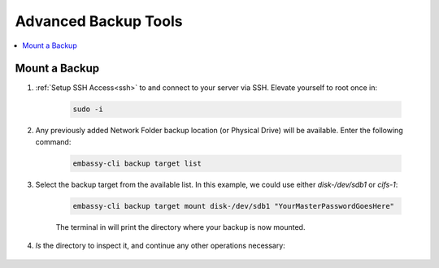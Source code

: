 .. _backup-advanced:

=====================
Advanced Backup Tools
=====================

.. contents::
  :depth: 2 
  :local:


.. _backup-mount:

Mount a Backup
--------------

#. :ref:`Setup SSH Access<ssh>` to and connect to your server via SSH.  Elevate yourself to root once in:

    .. code-block:: bash

        sudo -i

#. Any previously added Network Folder backup location (or Physical Drive) will be available.  Enter the following command:

    .. code-block:: bash

        embassy-cli backup target list

    .. figure:: /_static/images/backups/backup-target-list.png
        :width: 60%

#. Select the backup target from the available list.  In this example, we could use either `disk-/dev/sdb1` or `cifs-1`:

    .. code-block:: bash

        embassy-cli backup target mount disk-/dev/sdb1 "YourMasterPasswordGoesHere"

    .. figure:: /_static/images/backups/backup-mount.png
        :width: 60%

    The terminal in will print the directory where your backup is now mounted.

#. `ls` the directory to inspect it, and continue any other operations necessary:

    .. figure:: /_static/images/backups/backup-mount-ls.png
        :width: 60%